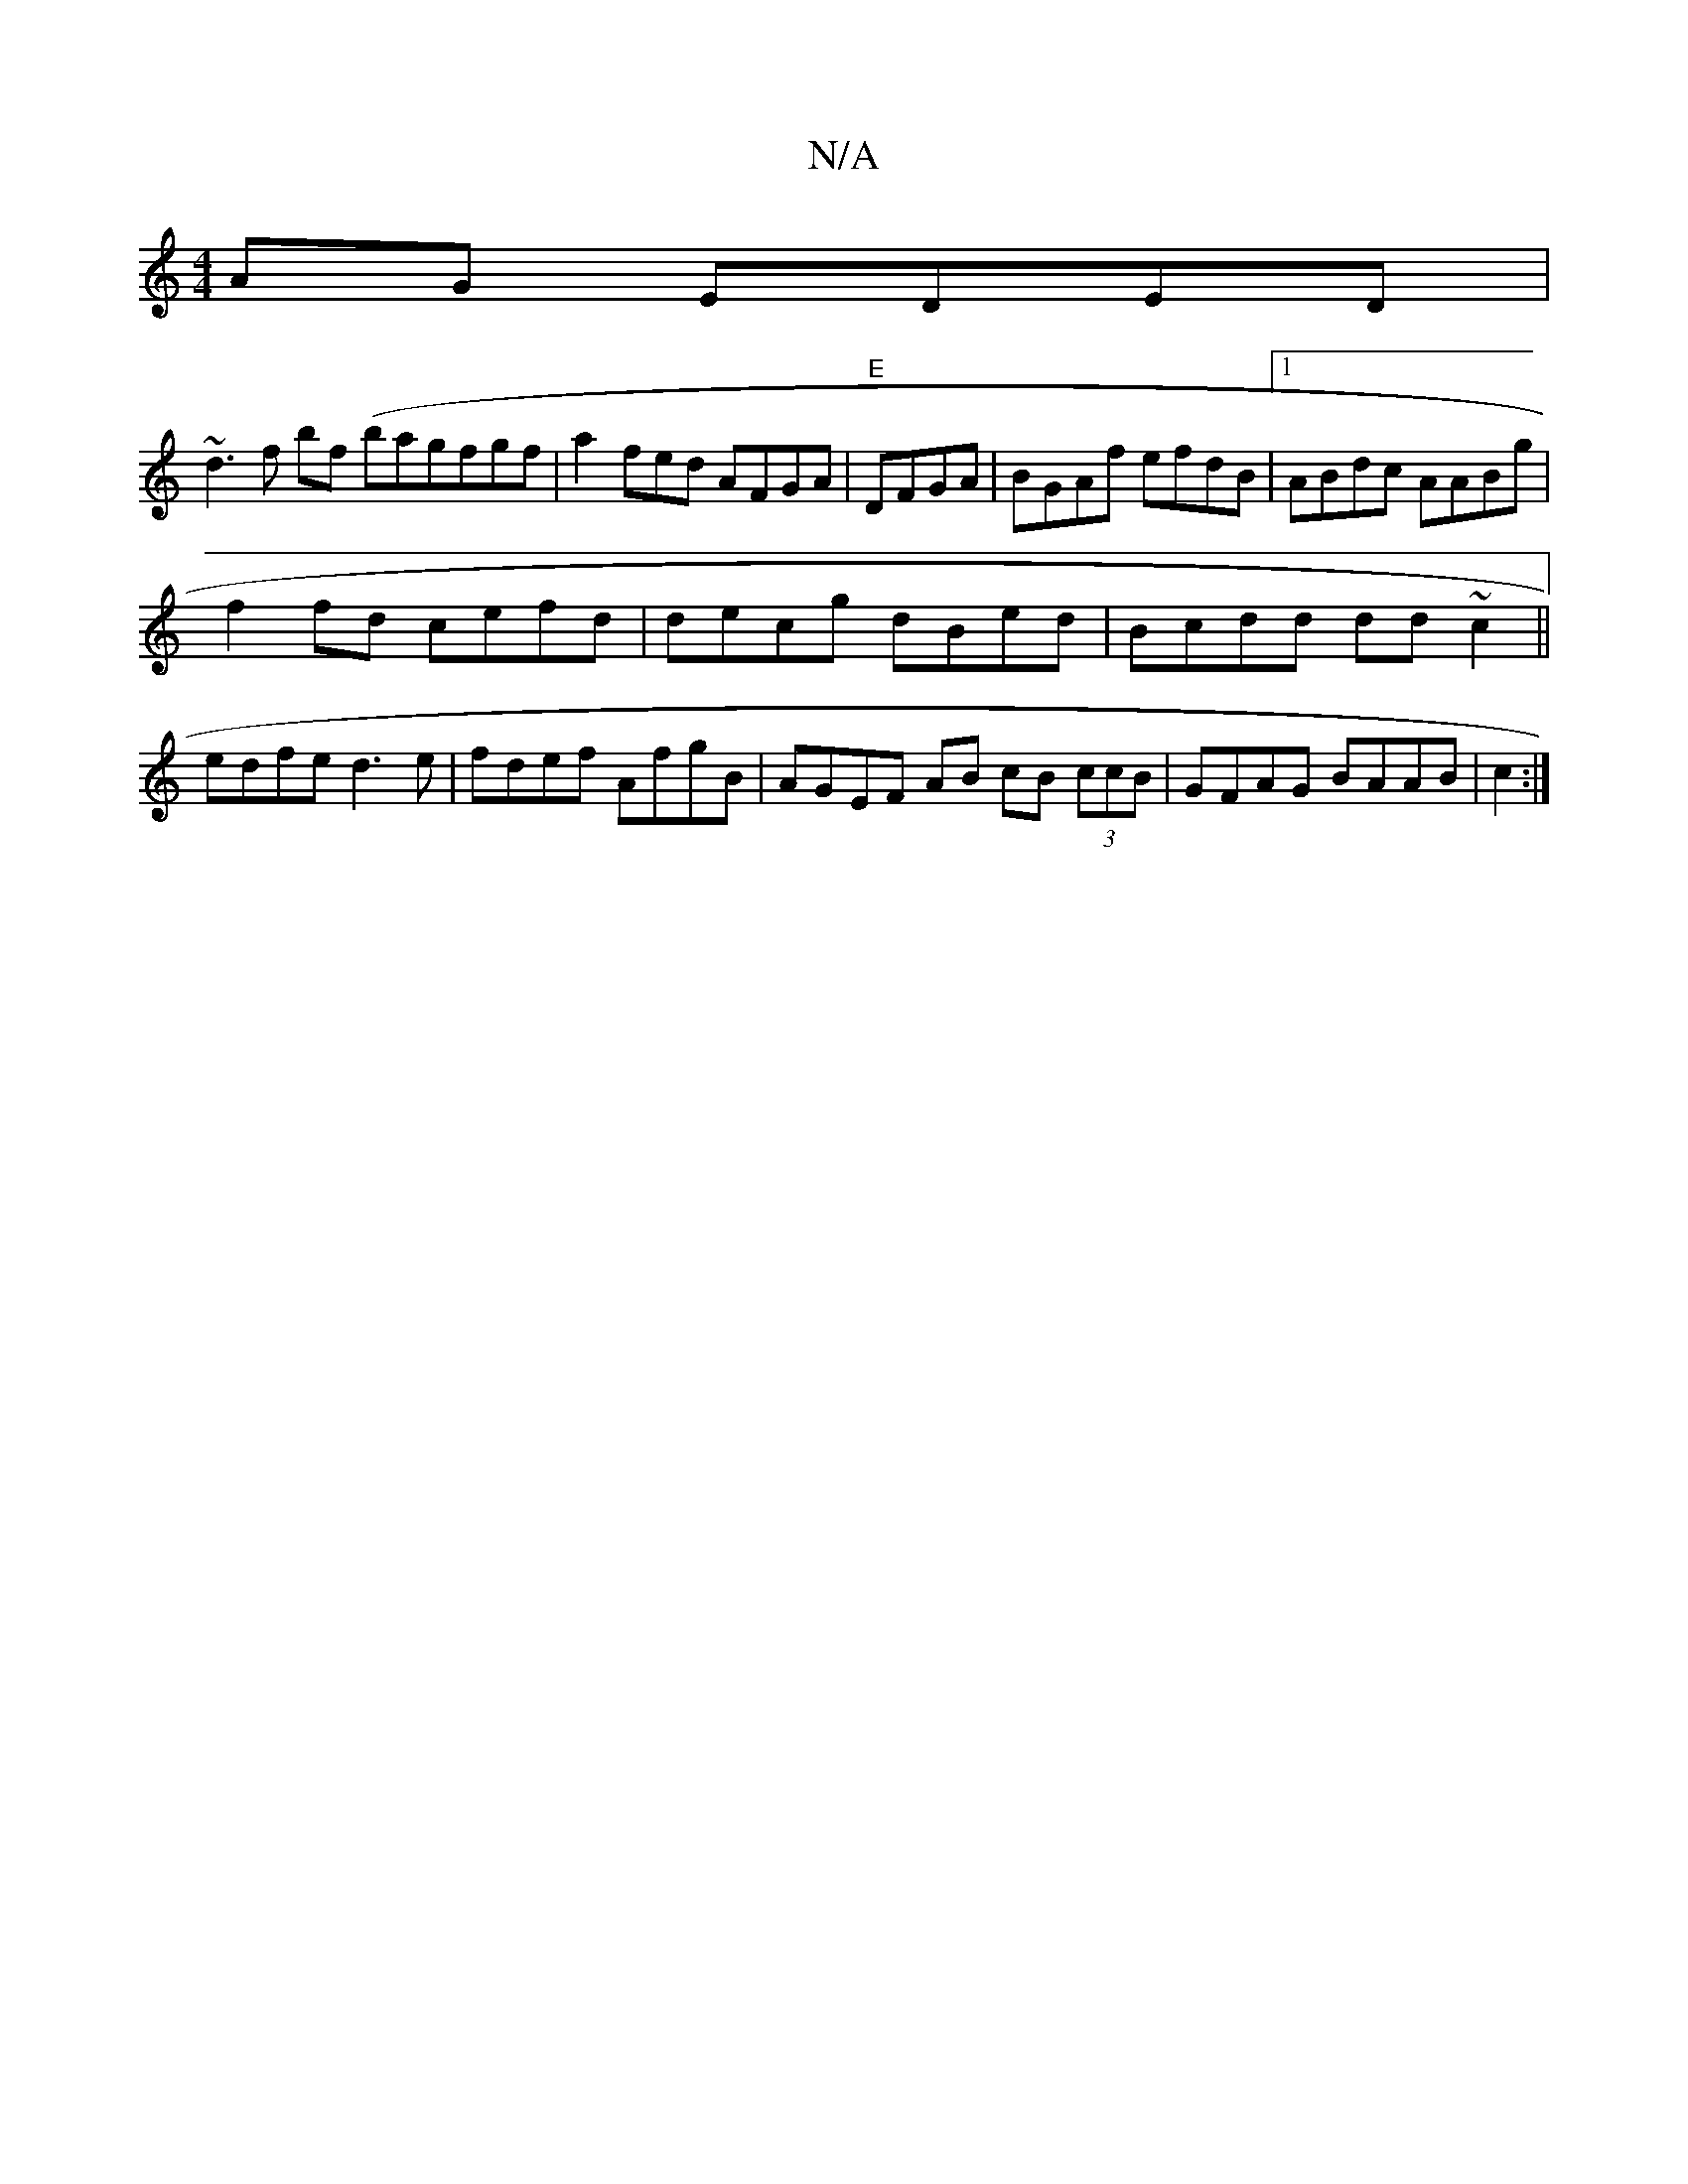 X:1
T:N/A
M:4/4
R:N/A
K:Cmajor
2 AG EDED|
~d3f bf (bagfgf|a2fed AFGA | "E"DFGA | BGAf efdB |1 ABdc AABg|
f2fd cefd|decg dBed|Bcdd dd~c2 ||
edfe d3 e|fdef AfgB|AGEF AB cB (3ccB|GFAG BAAB|c2:|

abag cdeA |
B2AB AFDE|DE|
D2 (BGAE BAB/